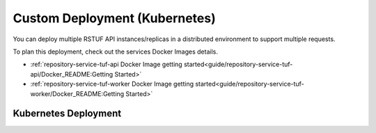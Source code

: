 ##############################
Custom Deployment (Kubernetes)
##############################

You can deploy multiple RSTUF API instances/replicas in a distributed
environment to support multiple requests.

To plan this deployment, check out the services Docker Images details.

- :ref:`repository-service-tuf-api Docker Image getting started<guide/repository-service-tuf-api/Docker_README:Getting Started>`
- :ref:`repository-service-tuf-worker Docker Image getting started<guide/repository-service-tuf-worker/Docker_README:Getting Started>`


Kubernetes Deployment
#####################